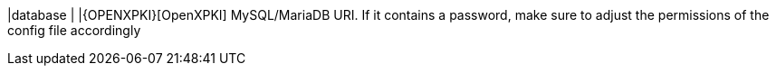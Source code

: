 |database                        |
|{OPENXPKI}[OpenXPKI] MySQL/MariaDB URI. If it contains a password, make sure to
 adjust the permissions of the config file accordingly
